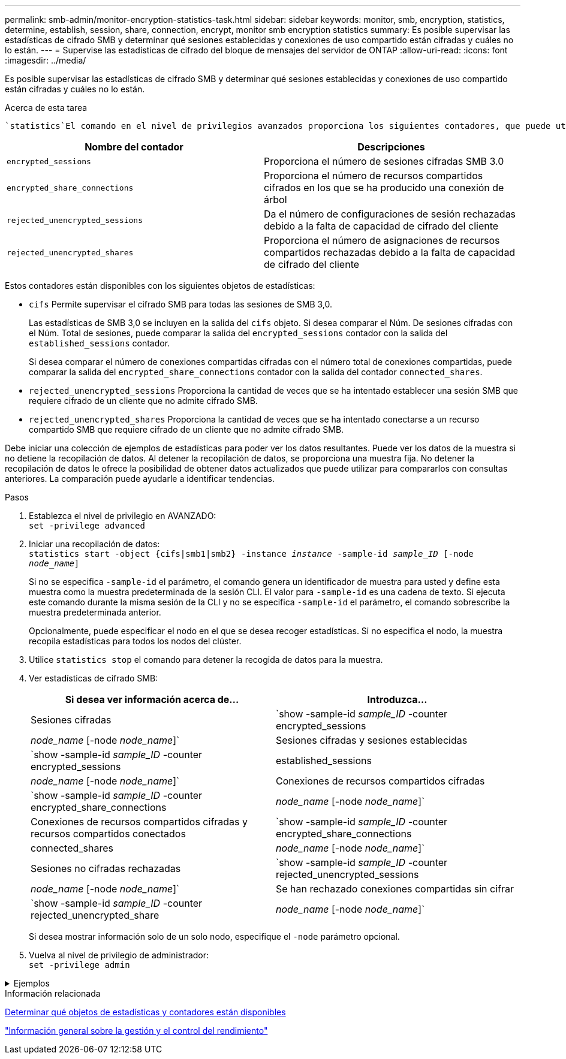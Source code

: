 ---
permalink: smb-admin/monitor-encryption-statistics-task.html 
sidebar: sidebar 
keywords: monitor, smb, encryption, statistics, determine, establish, session, share, connection, encrypt, monitor smb encryption statistics 
summary: Es posible supervisar las estadísticas de cifrado SMB y determinar qué sesiones establecidas y conexiones de uso compartido están cifradas y cuáles no lo están. 
---
= Supervise las estadísticas de cifrado del bloque de mensajes del servidor de ONTAP
:allow-uri-read: 
:icons: font
:imagesdir: ../media/


[role="lead"]
Es posible supervisar las estadísticas de cifrado SMB y determinar qué sesiones establecidas y conexiones de uso compartido están cifradas y cuáles no lo están.

.Acerca de esta tarea
 `statistics`El comando en el nivel de privilegios avanzados proporciona los siguientes contadores, que puede utilizar para supervisar el número de sesiones SMB cifradas y conexiones compartidas:

|===
| Nombre del contador | Descripciones 


 a| 
`encrypted_sessions`
 a| 
Proporciona el número de sesiones cifradas SMB 3.0



 a| 
`encrypted_share_connections`
 a| 
Proporciona el número de recursos compartidos cifrados en los que se ha producido una conexión de árbol



 a| 
`rejected_unencrypted_sessions`
 a| 
Da el número de configuraciones de sesión rechazadas debido a la falta de capacidad de cifrado del cliente



 a| 
`rejected_unencrypted_shares`
 a| 
Proporciona el número de asignaciones de recursos compartidos rechazadas debido a la falta de capacidad de cifrado del cliente

|===
Estos contadores están disponibles con los siguientes objetos de estadísticas:

* `cifs` Permite supervisar el cifrado SMB para todas las sesiones de SMB 3,0.
+
Las estadísticas de SMB 3,0 se incluyen en la salida del `cifs` objeto. Si desea comparar el Núm. De sesiones cifradas con el Núm. Total de sesiones, puede comparar la salida del `encrypted_sessions` contador con la salida del `established_sessions` contador.

+
Si desea comparar el número de conexiones compartidas cifradas con el número total de conexiones compartidas, puede comparar la salida del `encrypted_share_connections` contador con la salida del contador `connected_shares`.

* `rejected_unencrypted_sessions` Proporciona la cantidad de veces que se ha intentado establecer una sesión SMB que requiere cifrado de un cliente que no admite cifrado SMB.
* `rejected_unencrypted_shares` Proporciona la cantidad de veces que se ha intentado conectarse a un recurso compartido SMB que requiere cifrado de un cliente que no admite cifrado SMB.


Debe iniciar una colección de ejemplos de estadísticas para poder ver los datos resultantes. Puede ver los datos de la muestra si no detiene la recopilación de datos. Al detener la recopilación de datos, se proporciona una muestra fija. No detener la recopilación de datos le ofrece la posibilidad de obtener datos actualizados que puede utilizar para compararlos con consultas anteriores. La comparación puede ayudarle a identificar tendencias.

.Pasos
. Establezca el nivel de privilegio en AVANZADO: +
`set -privilege advanced`
. Iniciar una recopilación de datos: +
`statistics start -object {cifs|smb1|smb2} -instance _instance_ -sample-id _sample_ID_ [-node _node_name_]`
+
Si no se especifica `-sample-id` el parámetro, el comando genera un identificador de muestra para usted y define esta muestra como la muestra predeterminada de la sesión CLI. El valor para `-sample-id` es una cadena de texto. Si ejecuta este comando durante la misma sesión de la CLI y no se especifica `-sample-id` el parámetro, el comando sobrescribe la muestra predeterminada anterior.

+
Opcionalmente, puede especificar el nodo en el que se desea recoger estadísticas. Si no especifica el nodo, la muestra recopila estadísticas para todos los nodos del clúster.

. Utilice `statistics stop` el comando para detener la recogida de datos para la muestra.
. Ver estadísticas de cifrado SMB:
+
|===
| Si desea ver información acerca de... | Introduzca... 


 a| 
Sesiones cifradas
 a| 
`show -sample-id _sample_ID_ -counter encrypted_sessions|_node_name_ [-node _node_name_]`



 a| 
Sesiones cifradas y sesiones establecidas
 a| 
`show -sample-id _sample_ID_ -counter encrypted_sessions|established_sessions|_node_name_ [-node _node_name_]`



 a| 
Conexiones de recursos compartidos cifradas
 a| 
`show -sample-id _sample_ID_ -counter encrypted_share_connections|_node_name_ [-node _node_name_]`



 a| 
Conexiones de recursos compartidos cifradas y recursos compartidos conectados
 a| 
`show -sample-id _sample_ID_ -counter encrypted_share_connections|connected_shares|_node_name_ [-node _node_name_]`



 a| 
Sesiones no cifradas rechazadas
 a| 
`show -sample-id _sample_ID_ -counter rejected_unencrypted_sessions|_node_name_ [-node _node_name_]`



 a| 
Se han rechazado conexiones compartidas sin cifrar
 a| 
`show -sample-id _sample_ID_ -counter rejected_unencrypted_share|_node_name_ [-node _node_name_]`

|===
+
Si desea mostrar información solo de un solo nodo, especifique el `-node` parámetro opcional.

. Vuelva al nivel de privilegio de administrador: +
`set -privilege admin`


.Ejemplos
[%collapsible]
====
El ejemplo siguiente muestra cómo se pueden supervisar las estadísticas de cifrado de SMB 3.0 en vs1 de la máquina virtual de almacenamiento (SVM).

El siguiente comando cambia al nivel de privilegio avanzado:

[listing]
----
cluster1::> set -privilege advanced

Warning: These advanced commands are potentially dangerous; use them only when directed to do so by support personnel.
Do you want to continue? {y|n}: y
----
El siguiente comando inicia la recogida de datos de una nueva muestra:

[listing]
----
cluster1::*> statistics start -object cifs -sample-id smbencryption_sample -vserver vs1
Statistics collection is being started for Sample-id: smbencryption_sample
----
El siguiente comando detiene la recogida de datos de esa muestra:

[listing]
----
cluster1::*> statistics stop -sample-id smbencryption_sample
Statistics collection is being stopped for Sample-id: smbencryption_sample
----
El siguiente comando muestra sesiones SMB cifradas y sesiones SMB establecidas por el nodo a partir de la muestra:

[listing]
----
cluster2::*> statistics show -object cifs -counter established_sessions|encrypted_sessions|node_name –node node_name

Object: cifs
Instance: [proto_ctx:003]
Start-time: 4/12/2016 11:17:45
End-time: 4/12/2016 11:21:45
Scope: vsim2

    Counter                               Value
    ----------------------------  ----------------------
    established_sessions                     1
    encrypted_sessions                       1

2 entries were displayed
----
El siguiente comando muestra el número de sesiones SMB no cifradas rechazadas por el nodo a partir de la muestra:

[listing]
----
clus-2::*> statistics show -object cifs -counter rejected_unencrypted_sessions –node node_name

Object: cifs
Instance: [proto_ctx:003]
Start-time: 4/12/2016 11:17:45
End-time: 4/12/2016 11:21:51
Scope: vsim2

    Counter                                    Value
    ----------------------------    ----------------------
    rejected_unencrypted_sessions                1

1 entry was displayed.
----
El siguiente comando muestra el número de recursos compartidos de SMB conectados y recursos compartidos de SMB cifrados mediante el nodo de la muestra:

[listing]
----
clus-2::*> statistics show -object cifs -counter connected_shares|encrypted_share_connections|node_name –node node_name

Object: cifs
Instance: [proto_ctx:003]
Start-time: 4/12/2016 10:41:38
End-time: 4/12/2016 10:41:43
Scope: vsim2

    Counter                                     Value
    ----------------------------    ----------------------
    connected_shares                              2
    encrypted_share_connections                   1

2 entries were displayed.
----
El siguiente comando muestra el número de conexiones de recursos compartidos SMB no cifradas rechazadas por el nodo a partir de la muestra:

[listing]
----
clus-2::*> statistics show -object cifs -counter rejected_unencrypted_shares –node node_name

Object: cifs
Instance: [proto_ctx:003]
Start-time: 4/12/2016 10:41:38
End-time: 4/12/2016 10:42:06
Scope: vsim2

    Counter                                     Value
    --------------------------------    ----------------------
    rejected_unencrypted_shares                   1

1 entry was displayed.
----
====
.Información relacionada
xref:determine-statistics-objects-counters-available-task.adoc[Determinar qué objetos de estadísticas y contadores están disponibles]

link:../performance-admin/index.html["Información general sobre la gestión y el control del rendimiento"]
